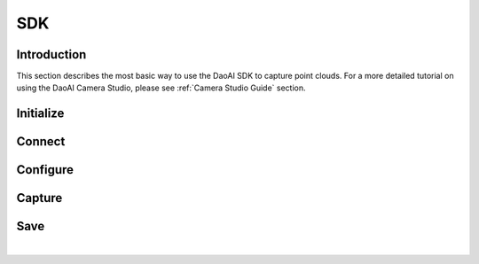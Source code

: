 SDK
====================

Introduction
---------------

This section describes the most basic way to use the DaoAI SDK to capture point clouds.
For a more detailed tutorial on using the DaoAI Camera Studio, please see :ref:`Camera Studio Guide` section.

Initialize
---------------

.. tabs::

   .. group-tab:: C++

      Apples are green, or sometimes red.

   .. group-tab:: C#

      Pears are green.

   .. group-tab:: Python

      Oranges are orange.

Connect
---------------

.. tabs::

   .. group-tab:: C++

      Apples are green, or sometimes red.

   .. group-tab:: C#

      Pears are green.

   .. group-tab:: Python

      Oranges are orange.


Configure
---------------

.. tabs::

   .. group-tab:: C++

      Apples are green, or sometimes red.

   .. group-tab:: C#

      Pears are green.

   .. group-tab:: Python

      Oranges are orange.

Capture
---------------

.. tabs::

   .. group-tab:: C++

      Apples are green, or sometimes red.

   .. group-tab:: C#

      Pears are green.

   .. group-tab:: Python

      Oranges are orange.

Save
---------------

.. tabs::

   .. group-tab:: C++

      Apples are green, or sometimes red.

   .. group-tab:: C#

      Pears are green.

   .. group-tab:: Python

      Oranges are orange.

|
